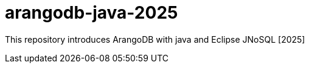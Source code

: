 = arangodb-java-2025
:toc: auto

This repository introduces ArangoDB with java and Eclipse JNoSQL [2025]
